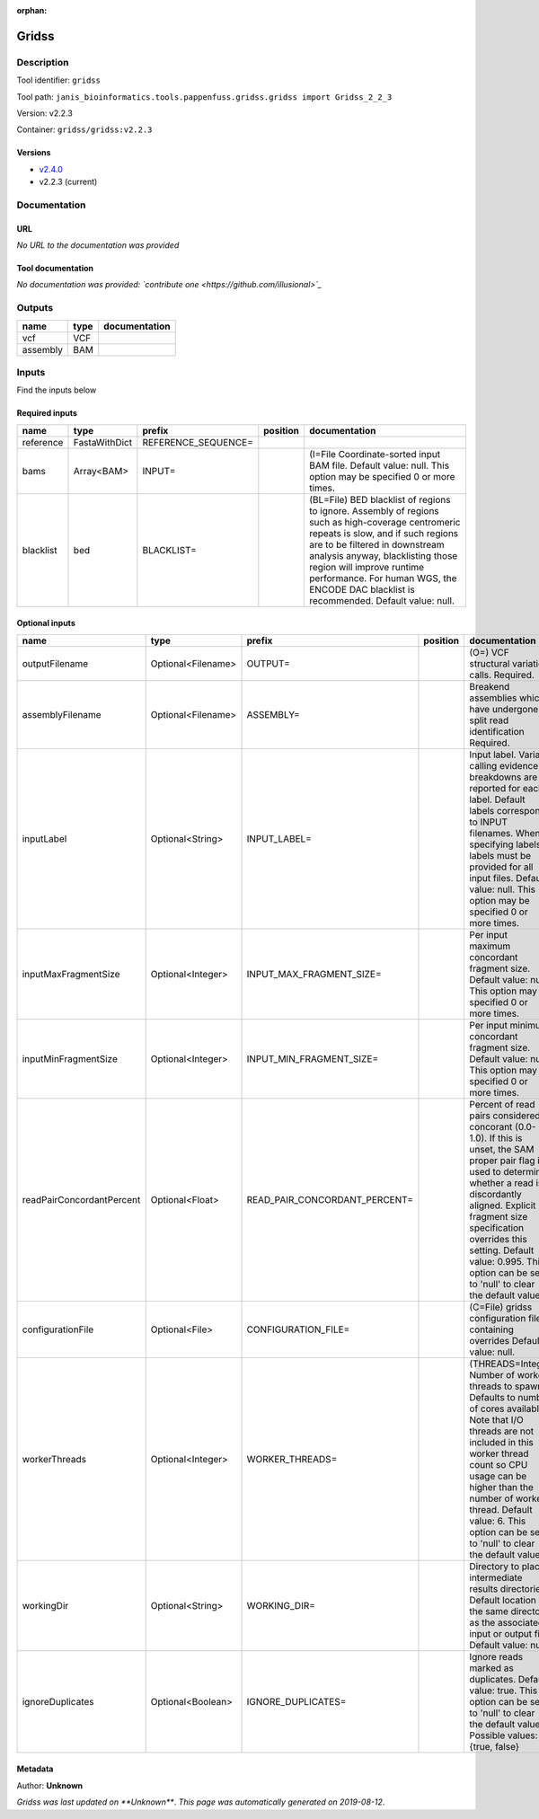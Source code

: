 :orphan:


Gridss
===============

Description
-------------

Tool identifier: ``gridss``

Tool path: ``janis_bioinformatics.tools.pappenfuss.gridss.gridss import Gridss_2_2_3``

Version: v2.2.3

Container: ``gridss/gridss:v2.2.3``

Versions
*********

- `v2.4.0 <gridss_v2.4.0.html>`_
- v2.2.3 (current)

Documentation
-------------

URL
******
*No URL to the documentation was provided*

Tool documentation
******************
*No documentation was provided: `contribute one <https://github.com/illusional>`_*

Outputs
-------
========  ======  ===============
name      type    documentation
========  ======  ===============
vcf       VCF
assembly  BAM
========  ======  ===============

Inputs
------
Find the inputs below

Required inputs
***************

=========  =============  ===================  ==========  ===================================================================================================================================================================================================================================================================================================================================
name       type           prefix               position    documentation
=========  =============  ===================  ==========  ===================================================================================================================================================================================================================================================================================================================================
reference  FastaWithDict  REFERENCE_SEQUENCE=
bams       Array<BAM>     INPUT=                           (I=File Coordinate-sorted input BAM file. Default value: null. This option may be specified 0 or more times.
blacklist  bed            BLACKLIST=                       (BL=File) BED blacklist of regions to ignore. Assembly of regions such as high-coverage centromeric repeats is slow, and if such regions are to be filtered in downstream analysis anyway, blacklisting those region will improve runtime performance. For human WGS, the ENCODE DAC blacklist is recommended. Default value: null.
=========  =============  ===================  ==========  ===================================================================================================================================================================================================================================================================================================================================

Optional inputs
***************

=========================  ==================  =============================  ==========  =============================================================================================================================================================================================================================================================================================================
name                       type                prefix                         position    documentation
=========================  ==================  =============================  ==========  =============================================================================================================================================================================================================================================================================================================
outputFilename             Optional<Filename>  OUTPUT=                                    (O=) VCF structural variation calls. Required.
assemblyFilename           Optional<Filename>  ASSEMBLY=                                  Breakend assemblies which have undergone split read identification Required.
inputLabel                 Optional<String>    INPUT_LABEL=                               Input label. Variant calling evidence breakdowns are reported for each label. Default labels correspond to INPUT filenames. When specifying labels, labels must be provided for all input files. Default value: null. This option may be specified 0 or more times.
inputMaxFragmentSize       Optional<Integer>   INPUT_MAX_FRAGMENT_SIZE=                   Per input maximum concordant fragment size. Default value: null. This option may be specified 0 or more times.
inputMinFragmentSize       Optional<Integer>   INPUT_MIN_FRAGMENT_SIZE=                   Per input minimum concordant fragment size. Default value: null. This option may be specified 0 or more times.
readPairConcordantPercent  Optional<Float>     READ_PAIR_CONCORDANT_PERCENT=              Percent of read pairs considered concorant (0.0-1.0). If this is unset, the SAM proper pair flag is used to determine whether a read is discordantly aligned. Explicit fragment size specification overrides this setting. Default value: 0.995. This option can be set to 'null' to clear the default value.
configurationFile          Optional<File>      CONFIGURATION_FILE=                        (C=File) gridss configuration file containing overrides Default value: null.
workerThreads              Optional<Integer>   WORKER_THREADS=                            (THREADS=Integer  Number of worker threads to spawn. Defaults to number of cores available. Note that I/O threads are not included in this worker thread count so CPU usage can be higher than the number of worker thread. Default value: 6. This option can be set to 'null' to clear the default value.
workingDir                 Optional<String>    WORKING_DIR=                               Directory to place intermediate results directories. Default location is the same directory as the associated input or output file. Default value: null.
ignoreDuplicates           Optional<Boolean>   IGNORE_DUPLICATES=                         Ignore reads marked as duplicates. Default value: true. This option can be set to 'null' to clear the default value. Possible values: {true, false}
=========================  ==================  =============================  ==========  =============================================================================================================================================================================================================================================================================================================


Metadata
********

Author: **Unknown**


*Gridss was last updated on **Unknown***.
*This page was automatically generated on 2019-08-12*.
